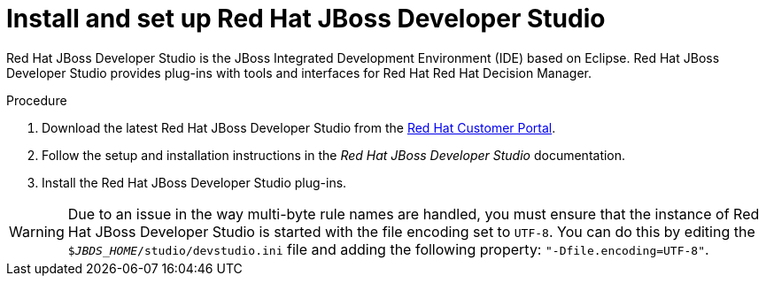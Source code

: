 [id='dev-studio-install-proc']
= Install and set up Red Hat JBoss Developer Studio

Red Hat JBoss Developer Studio is the JBoss Integrated Development Environment (IDE) based on Eclipse. Red Hat JBoss Developer Studio provides plug-ins with tools and interfaces for Red Hat Red Hat Decision Manager. 

.Procedure
. Download the latest Red Hat JBoss Developer Studio from the https://access.redhat.com[Red Hat Customer Portal].
. Follow the setup and installation instructions in the _Red Hat JBoss Developer Studio_ documentation.
. Install the Red Hat JBoss Developer Studio plug-ins.

WARNING: Due to an issue in the way multi-byte rule names are handled, you must ensure that the instance of Red Hat JBoss Developer Studio is started with the file encoding set to `UTF-8`. You can do this by editing the `$_JBDS_HOME_/studio/devstudio.ini` file and adding the following property: `"-Dfile.encoding=UTF-8"`.

